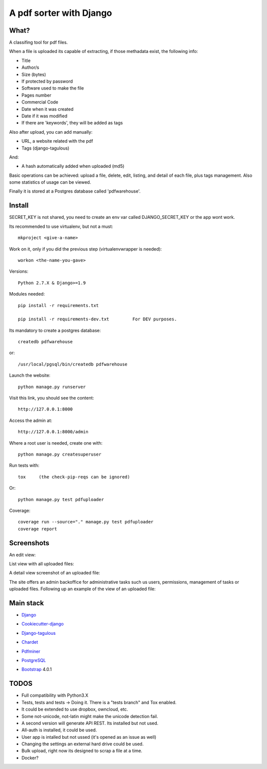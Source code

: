 ========================
A pdf sorter with Django 
========================


What?
-----


A classifing tool for pdf files.

When a file is uploaded its capable of extracting, if those methadata exist, the following info:

- Title
- Author/s
- Size (bytes)
- If protected by password
- Software used to make the file
- Pages number
- Commercial Code
- Date when it was created
- Date if it was modified
- If there are 'keywords', they will be added as tags

Also after upload, you can add manually:

- URL, a website related with the pdf
- Tags (django-tagulous)

And:

- A hash automatically added when uploaded (md5)

Basic operations can be achieved: upload a file, delete, edit, listing, and detail of each file, plus tags management.
Also some statistics of usage can be viewed.

Finally it is stored at a Postgres database called 'pdfwarehouse'.


Install
-------

SECRET_KEY is not shared, you need to create an env var called DJANGO_SECRET_KEY or the app wont work.

Its recommended to use virtualenv, but not a must::
        
        mkproject <give-a-name>
        
Work on it, only if you did the previous step (virtualenvwrapper is needed)::

        workon <the-name-you-gave>

Versions::

        Python 2.7.X & Django>=1.9

Modules needed::

        pip install -r requirements.txt

        pip install -r requirements-dev.txt         For DEV purposes.
Its mandatory to create a postgres database::

        createdb pdfwarehouse

or::

        /usr/local/pgsql/bin/createdb pdfwarehouse

Launch the website::
        
        python manage.py runserver

Visit this link, you should see the content::

        http://127.0.0.1:8000

Access the admin at::

        http://127.0.0.1:8000/admin

Where a root user is needed, create one with::

        python manage.py createsuperuser

Run tests with::

        tox     (the check-pip-reqs can be ignored)
Or::

        python manage.py test pdfuploader

Coverage::

    coverage run --source="." manage.py test pdfuploader
    coverage report

Screenshots
----------

An edit view:

.. image:: ./DOCS/screenshots/EditView.png

List view with all uploaded files:

.. image:: ./DOCS/screenshots/listView.png

A detail view screenshot of an uploaded file:

.. image:: ./DOCS/screenshots/EditPDFDetailView.png

The site offers an admin backoffice for administrative tasks such us users, permissions,
management of tasks or uploaded files. Following up an example of the view of
an uploaded file:

.. image:: ./DOCS/screenshots/admin_example.png

Main stack
----------

* Django_
.. _Django: https://www.djangoproject.com/
* Cookiecutter-django_
.. _Cookiecutter-django: https://github.com/pydanny/cookiecutter-django
* Django-tagulous_
.. _Django-tagulous:  https://github.com/radiac/django-tagulous
* Chardet_
.. _Chardet: https://github.com/chardet/chardet
* Pdfminer_
.. _Pdfminer: https://pypi.python.org/pypi/pdfminer/
* PostgreSQL_
.. _PostgreSQL: https://www.postgresql.org.es/
* Bootstrap_ 4.0.1
.. _Bootstrap: https://getbootstrap.com/


TODOS
-----

- Full compatibility with Python3.X
- Tests, tests and tests -> Doing it. There is a "tests branch" and Tox enabled.
- It could be extended to use dropbox, owncloud, etc.
- Some not-unicode, not-latin might make the unicode detection fail.
- A second version will generate API REST. Its installed but not used.
- All-auth is installed, it could be used.
- User app is intalled but not ussed (it's opened as an issue as well)
- Changing the settings an external hard drive could be used.
- Bulk upload, right now its designed to scrap a file at a time.
- Docker?
